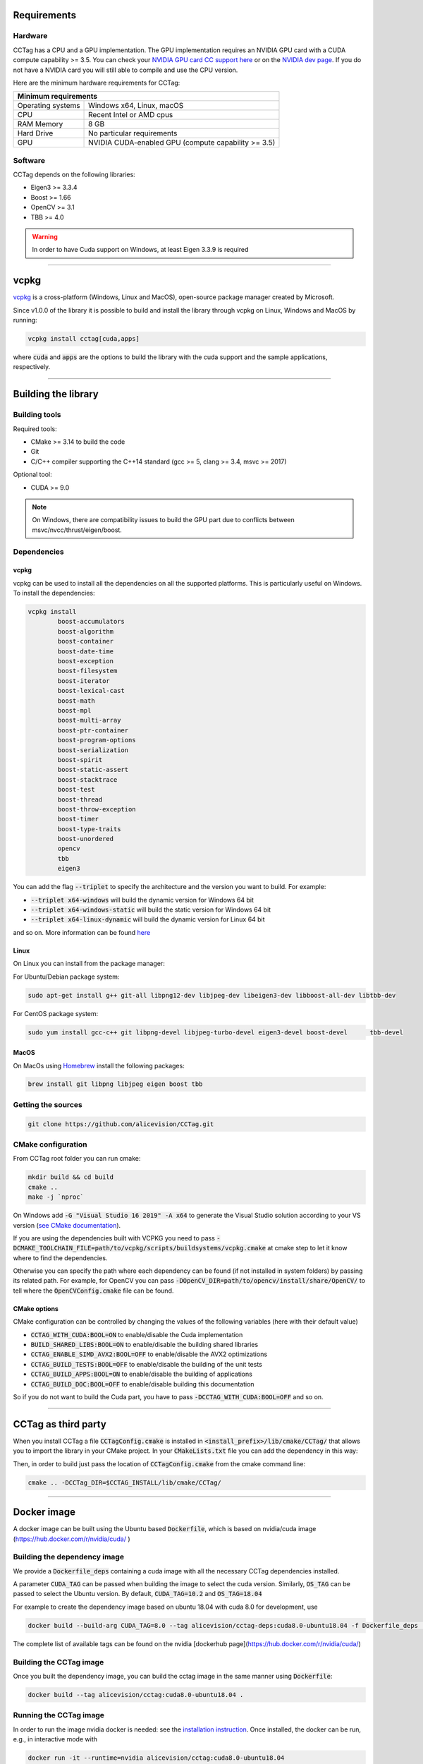 Requirements
============

Hardware
~~~~~~~~

CCTag has a CPU and a GPU implementation.
The GPU implementation requires an NVIDIA GPU card with a CUDA compute capability >= 3.5.
You can check your `NVIDIA GPU card CC support here <https://github.com/tpruvot/ccminer/wiki/Compatibility>`_ or on the `NVIDIA dev page <https://developer.nvidia.com/cuda-gpus>`_.
If you do not have a NVIDIA card you will still able to compile and use the CPU version.

Here are the minimum hardware requirements for CCTag:

+--------------------------------------------------------------------------+
| Minimum requirements                                                     |
+===================+======================================================+
| Operating systems | Windows x64, Linux, macOS                            |
+-------------------+------------------------------------------------------+
| CPU               | Recent Intel or AMD cpus                             |
+-------------------+------------------------------------------------------+
| RAM Memory        | 8 GB                                                 |
+-------------------+------------------------------------------------------+
| Hard Drive        | No particular requirements                           |
+-------------------+------------------------------------------------------+
| GPU               | NVIDIA CUDA-enabled GPU (compute capability >= 3.5)  |
+-------------------+------------------------------------------------------+



Software
~~~~~~~~

CCTag depends on the following libraries:

* Eigen3  >= 3.3.4

* Boost >= 1.66

* OpenCV >= 3.1

* TBB >= 4.0

.. warning::

   In order to have Cuda support on Windows, at least Eigen 3.3.9 is required


------------


vcpkg
=====

`vcpkg <https://github.com/microsoft/vcpkg>`_ is a cross-platform (Windows, Linux and MacOS), open-source package manager created by Microsoft.

Since v1.0.0 of the library it is possible to build and install the library through vcpkg on Linux, Windows and MacOS by running:

.. code:: shell

  vcpkg install cctag[cuda,apps]

where :code:`cuda` and :code:`apps` are the options to build the library with the cuda support and the sample applications, respectively.

------------

Building the library
====================

Building tools
~~~~~~~~~~~~~~

Required tools:

* CMake >= 3.14 to build the code
* Git
* C/C++ compiler supporting the C++14 standard (gcc >= 5, clang >= 3.4, msvc >= 2017)

Optional tool:

* CUDA >= 9.0


.. note::

  On Windows, there are compatibility issues to build the GPU part due to conflicts between msvc/nvcc/thrust/eigen/boost.


Dependencies
~~~~~~~~~~~~

vcpkg
+++++

vcpkg can be used to install all the dependencies on all the supported platforms.
This is particularly useful on Windows.
To install the dependencies:

.. code:: shell

  vcpkg install
          boost-accumulators
          boost-algorithm
          boost-container
          boost-date-time
          boost-exception
          boost-filesystem
          boost-iterator
          boost-lexical-cast
          boost-math
          boost-mpl
          boost-multi-array
          boost-ptr-container
          boost-program-options
          boost-serialization
          boost-spirit
          boost-static-assert
          boost-stacktrace
          boost-test
          boost-thread
          boost-throw-exception
          boost-timer
          boost-type-traits
          boost-unordered
          opencv
          tbb
          eigen3

You can add the flag :code:`--triplet` to specify the architecture and the version you want to build.
For example:

* :code:`--triplet x64-windows` will build the dynamic version for Windows 64 bit

* :code:`--triplet x64-windows-static` will build the static version for Windows 64 bit

* :code:`--triplet x64-linux-dynamic` will build the dynamic version for Linux 64 bit

and so on.
More information can be found `here <https://vcpkg.readthedocs.io/en/latest/examples/overlay-triplets-linux-dynamic>`_

Linux
+++++

On Linux you can install from the package manager:

For Ubuntu/Debian package system:

.. code:: shell

    sudo apt-get install g++ git-all libpng12-dev libjpeg-dev libeigen3-dev libboost-all-dev libtbb-dev


For CentOS package system:

.. code:: shell

    sudo yum install gcc-c++ git libpng-devel libjpeg-turbo-devel eigen3-devel boost-devel 	tbb-devel


MacOS
+++++

On MacOs using `Homebrew <https://brew.sh/>`_ install the following packages:

.. code:: shell

    brew install git libpng libjpeg eigen boost tbb


Getting the sources
~~~~~~~~~~~~~~~~~~~~

.. code:: shell

   git clone https://github.com/alicevision/CCTag.git


CMake configuration
~~~~~~~~~~~~~~~~~~~

From CCTag root folder you can run cmake:

.. code:: shell

    mkdir build && cd build
    cmake ..
    make -j `nproc`

On Windows add :code:`-G "Visual Studio 16 2019" -A x64` to generate the Visual Studio solution according to your VS version (`see CMake documentation <https://cmake.org/cmake/help/latest/manual/cmake-generators.7.html#ide-build-tool-generators>`_).

If you are using the dependencies built with VCPKG you need to pass :code:`-DCMAKE_TOOLCHAIN_FILE=path/to/vcpkg/scripts/buildsystems/vcpkg.cmake` at cmake step to let it know where to find the dependencies.

Otherwise you can specify the path where each dependency can be found (if not installed in system folders) by passing its related path.
For example, for OpenCV you can pass :code:`-DOpenCV_DIR=path/to/opencv/install/share/OpenCV/` to tell where the :code:`OpenCVConfig.cmake` file can be found.

CMake options
+++++++++++++

CMake configuration can be controlled by changing the values of the following variables (here with their default value)

* :code:`CCTAG_WITH_CUDA:BOOL=ON` to enable/disable the Cuda implementation

* :code:`BUILD_SHARED_LIBS:BOOL=ON` to enable/disable the building shared libraries

* :code:`CCTAG_ENABLE_SIMD_AVX2:BOOL=OFF` to enable/disable the AVX2 optimizations

* :code:`CCTAG_BUILD_TESTS:BOOL=OFF` to enable/disable the building of the unit tests

* :code:`CCTAG_BUILD_APPS:BOOL=ON` to enable/disable the building of applications

* :code:`CCTAG_BUILD_DOC:BOOL=OFF` to enable/disable building this documentation

So if you do not want to build the Cuda part, you have to pass :code:`-DCCTAG_WITH_CUDA:BOOL=OFF` and so on.


------------


CCTag as third party
====================

When you install CCTag a file :code:`CCTagConfig.cmake` is installed in :code:`<install_prefix>/lib/cmake/CCTag/` that allows you to import the library in your CMake project.
In your :code:`CMakeLists.txt` file you can add the dependency in this way:

.. code-block::
  :linenos:

  # Find the package from the CCTagConfig.cmake
  # in <prefix>/lib/cmake/CCTag/. Under the namespace CCTag::
  # it exposes the target CCTag that allows you to compile
  # and link with the library
  find_package(CCTag CONFIG REQUIRED)
  ...
  # suppose you want to try it out in a executable
  add_executable(cctagtest yourfile.cpp)
  # add link to the library
  target_link_libraries(cctagtest PUBLIC CCTag::CCTag)

Then, in order to build just pass the location of :code:`CCTagConfig.cmake` from the cmake command line:

.. code:: shell

    cmake .. -DCCTag_DIR=$CCTAG_INSTALL/lib/cmake/CCTag/


------------



Docker image
============

A docker image can be built using the Ubuntu based :code:`Dockerfile`, which is based on nvidia/cuda image (https://hub.docker.com/r/nvidia/cuda/ )


Building the dependency image
~~~~~~~~~~~~~~~~~~~~~~~~~~~~~

We provide a :code:`Dockerfile_deps` containing a cuda image with all the necessary CCTag dependencies installed.

A parameter :code:`CUDA_TAG` can be passed when building the image to select the cuda version.
Similarly, :code:`OS_TAG` can be passed to select the Ubuntu version.
By default, :code:`CUDA_TAG=10.2` and :code:`OS_TAG=18.04`

For example to create the dependency image based on ubuntu 18.04 with cuda 8.0 for development, use

.. code:: shell

    docker build --build-arg CUDA_TAG=8.0 --tag alicevision/cctag-deps:cuda8.0-ubuntu18.04 -f Dockerfile_deps .

The complete list of available tags can be found on the nvidia [dockerhub page](https://hub.docker.com/r/nvidia/cuda/)


Building the CCTag image
~~~~~~~~~~~~~~~~~~~~~~~~

Once you built the dependency image, you can build the cctag image in the same manner using :code:`Dockerfile`:

.. code:: shell

    docker build --tag alicevision/cctag:cuda8.0-ubuntu18.04 .


Running the CCTag image
~~~~~~~~~~~~~~~~~~~~~~~

In order to run the image nvidia docker is needed: see the `installation instruction <https://github.com/nvidia/nvidia-docker/wiki/Installation-(version-2.0)>`_.
Once installed, the docker can be run, e.g., in interactive mode with

.. code:: shell

    docker run -it --runtime=nvidia alicevision/cctag:cuda8.0-ubuntu18.04


Official images on DockeHub
~~~~~~~~~~~~~~~~~~~~~~~~~~~

Check the docker hub `CCTag repository <https://hub.docker.com/repository/docker/alicevision/cctag>`_ for the available images.